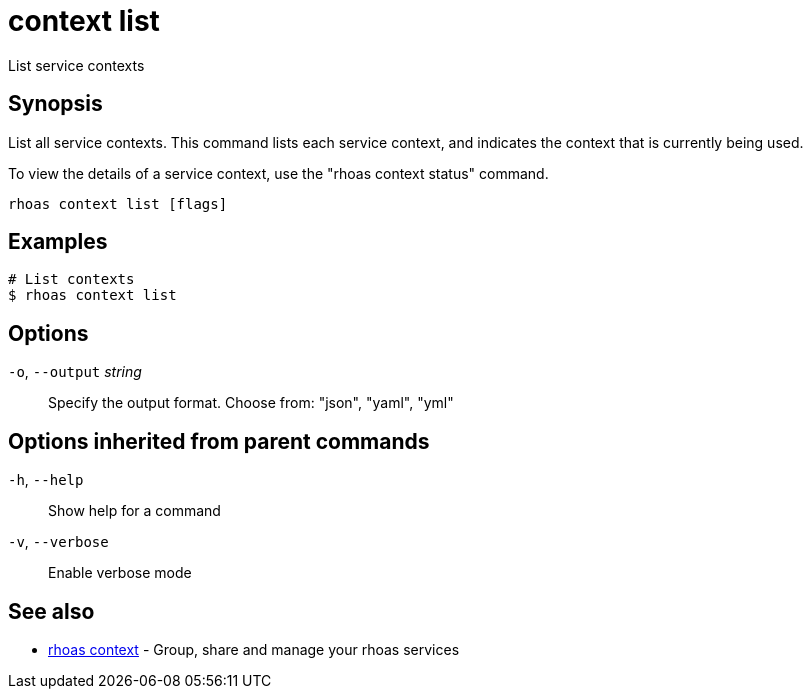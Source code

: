 ifdef::env-github,env-browser[:context: cmd]
[id='ref-context-list_{context}']
= context list

[role="_abstract"]
List service contexts

[discrete]
== Synopsis

List all service contexts. This command lists each service context, and indicates the context that is currently being used.

To view the details of a service context, use the "rhoas context status" command.


....
rhoas context list [flags]
....

[discrete]
== Examples

....
# List contexts
$ rhoas context list

....

[discrete]
== Options

  `-o`, `--output` _string_::   Specify the output format. Choose from: "json", "yaml", "yml"

[discrete]
== Options inherited from parent commands

  `-h`, `--help`::      Show help for a command
  `-v`, `--verbose`::   Enable verbose mode

[discrete]
== See also


 
* link:{path}#ref-rhoas-context_{context}[rhoas context]	 - Group, share and manage your rhoas services

